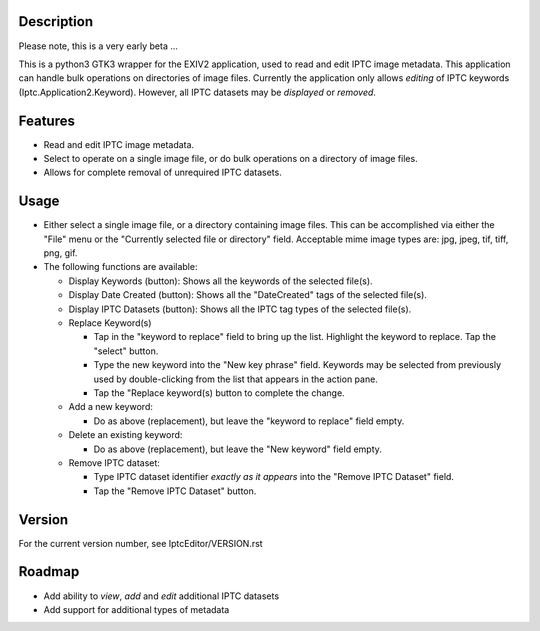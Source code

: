 =================
**Description**
=================


Please note, this is a very early beta ...

This is a python3 GTK3 wrapper for the EXIV2 application, used to read and edit IPTC image metadata.
This application can handle bulk operations on directories of image files.
Currently the application only allows *editing* of IPTC keywords (Iptc.Application2.Keyword).
However, all IPTC datasets may be *displayed* or *removed*.

============
**Features**
============

- Read and edit IPTC image metadata.
- Select to operate on a single image file, or do bulk operations on a directory of image files.
- Allows for complete removal of unrequired IPTC datasets.

===========
**Usage**
===========

- Either select a single image file, or a directory containing image files.
  This can be accomplished via either the "File" menu or the "Currently selected file or directory" field.
  Acceptable mime image types are: jpg, jpeg, tif, tiff, png, gif.

- The following functions are available:

  - Display Keywords (button): Shows all the keywords of the selected file(s).
  - Display Date Created (button): Shows all the "DateCreated" tags of the selected file(s).
  - Display IPTC Datasets (button): Shows all the IPTC tag types of the selected file(s).
  - Replace Keyword(s)

    - Tap in the "keyword to replace" field to bring up the list.
      Highlight the keyword to replace.
      Tap the "select" button.
    - Type the new keyword into the "New key phrase" field.
      Keywords may be selected from previously used by double-clicking from the list that appears in the action pane.
    - Tap the "Replace keyword(s) button to complete the change.

  - Add a new keyword:

    - Do as above (replacement), but leave the "keyword to replace" field empty.

  - Delete an existing keyword:

    - Do as above (replacement), but leave the "New keyword" field empty.

  - Remove IPTC dataset:

    - Type IPTC dataset identifier *exactly as it appears* into the "Remove IPTC Dataset" field.
    - Tap the "Remove IPTC Dataset" button.

=============
**Version**
=============

For the current version number, see IptcEditor/VERSION.rst

=============
**Roadmap**
=============

- Add ability to *view*, *add* and *edit* additional IPTC datasets
- Add support for additional types of metadata